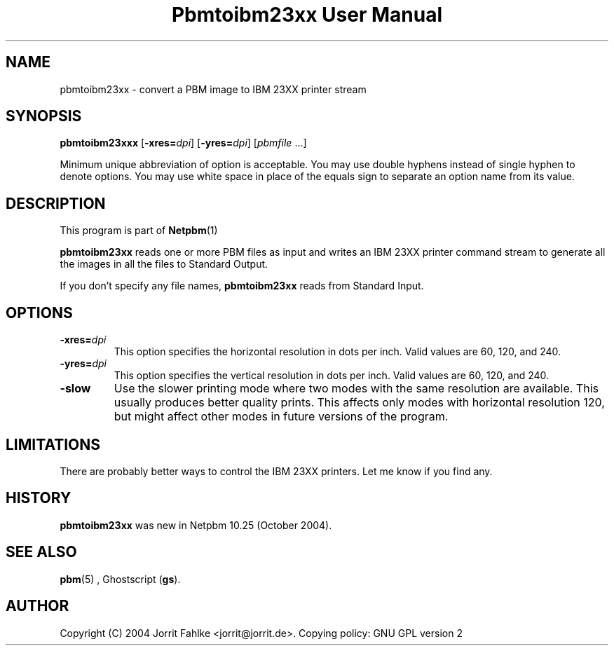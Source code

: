 \
.\" This man page was generated by the Netpbm tool 'makeman' from HTML source.
.\" Do not hand-hack it!  If you have bug fixes or improvements, please find
.\" the corresponding HTML page on the Netpbm website, generate a patch
.\" against that, and send it to the Netpbm maintainer.
.TH "Pbmtoibm23xx User Manual" 0 "October 16, 2004" "netpbm documentation"

.SH NAME

pbmtoibm23xx - convert a PBM image to IBM 23XX printer stream

.UN synopsis
.SH SYNOPSIS

\fBpbmtoibm23xxx\fP
[\fB-xres=\fP\fIdpi\fP]
[\fB-yres=\fP\fIdpi\fP]
[\fIpbmfile\fP ...]
.PP
Minimum unique abbreviation of option is acceptable.  You may use double
hyphens instead of single hyphen to denote options.  You may use white
space in place of the equals sign to separate an option name from its value.

.UN description
.SH DESCRIPTION
.PP
This program is part of
.BR Netpbm (1)
.
.PP
\fBpbmtoibm23xx\fP reads one or more PBM files as input and
writes an IBM 23XX printer command stream to generate all the images in
all the files to Standard Output.
.PP
If you don't specify any file names, \fBpbmtoibm23xx\fP reads from
Standard Input.

.UN options
.SH OPTIONS

.TP
\fB-xres=\fP\fIdpi\fP
This option specifies the horizontal resolution in dots per inch.
Valid values are 60, 120, and 240.

.TP
\fB-yres=\fP\fIdpi\fP
This option specifies the vertical resolution in dots per inch.
Valid values are 60, 120, and 240.

.TP
\fB-slow\fP
Use the slower printing mode where two modes with the same resolution
are available.  This usually produces better quality prints.  This
affects only modes with horizontal resolution 120, but might affect
other modes in future versions of the program.
     


.UN limitations
.SH LIMITATIONS
.PP
There are probably better ways to control the IBM 23XX printers.  Let
me know if you find any.

.UN history
.SH HISTORY
.PP
\fBpbmtoibm23xx\fP was new in Netpbm 10.25 (October 2004).

.UN seealso
.SH SEE ALSO
.BR pbm (5)
,
Ghostscript (\fBgs\fP).

.UN author
.SH AUTHOR
.PP
Copyright (C) 2004 Jorrit Fahlke <jorrit@jorrit.de>.  Copying
policy: GNU GPL version 2
